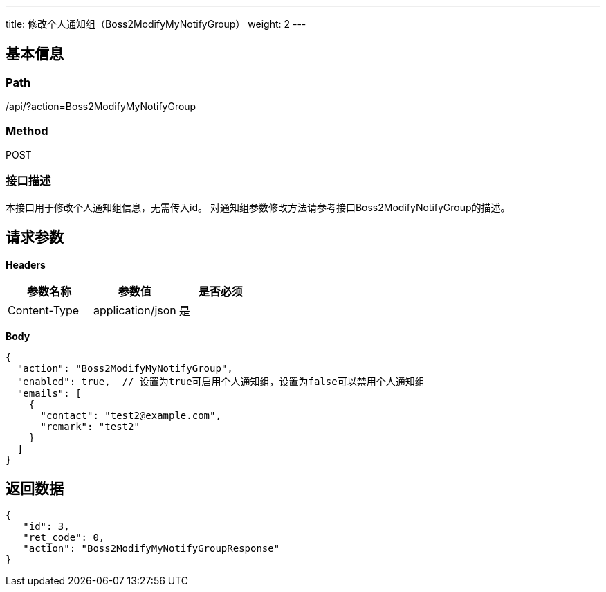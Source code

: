 ---
title: 修改个人通知组（Boss2ModifyMyNotifyGroup）
weight: 2
---

== 基本信息

=== Path
/api/?action=Boss2ModifyMyNotifyGroup

=== Method
POST

=== 接口描述
本接口用于修改个人通知组信息，无需传入id。
对通知组参数修改方法请参考接口Boss2ModifyNotifyGroup的描述。


== 请求参数

*Headers*

[cols="3*", options="header"]

|===
| 参数名称 | 参数值 | 是否必须

| Content-Type
| application/json
| 是
|===

*Body*

[,javascript]
----
{
  "action": "Boss2ModifyMyNotifyGroup",
  "enabled": true,  // 设置为true可启用个人通知组，设置为false可以禁用个人通知组
  "emails": [
    {
      "contact": "test2@example.com",
      "remark": "test2"
    }
  ]
}
----

== 返回数据

[,javascript]
----
{
   "id": 3,
   "ret_code": 0,
   "action": "Boss2ModifyMyNotifyGroupResponse"
}
----
